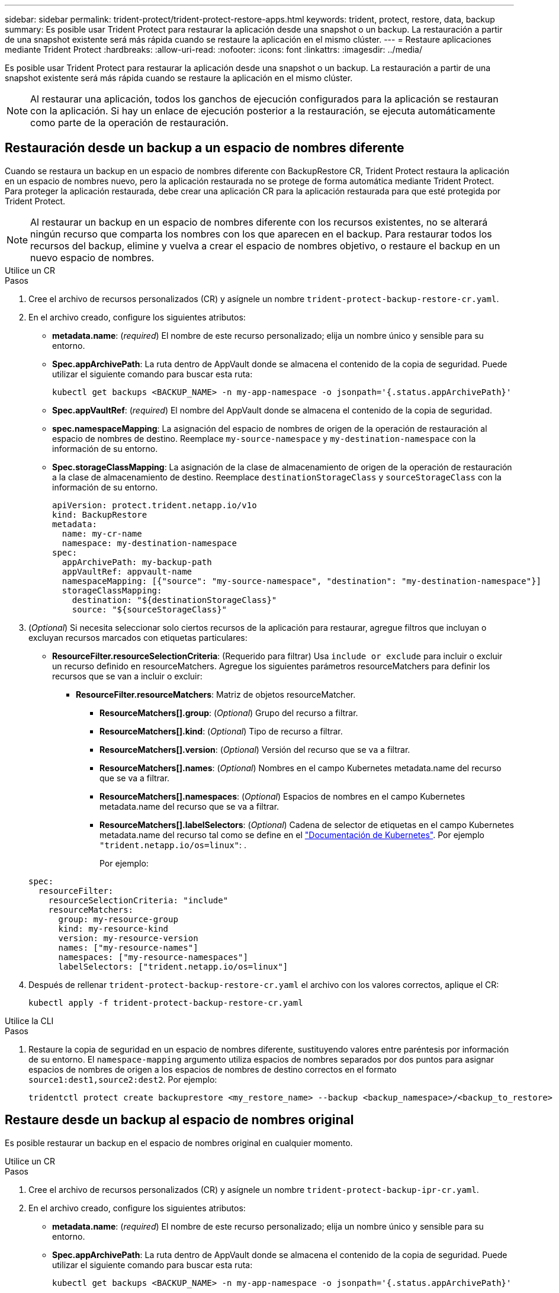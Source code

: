 ---
sidebar: sidebar 
permalink: trident-protect/trident-protect-restore-apps.html 
keywords: trident, protect, restore, data, backup 
summary: Es posible usar Trident Protect para restaurar la aplicación desde una snapshot o un backup. La restauración a partir de una snapshot existente será más rápida cuando se restaure la aplicación en el mismo clúster. 
---
= Restaure aplicaciones mediante Trident Protect
:hardbreaks:
:allow-uri-read: 
:nofooter: 
:icons: font
:linkattrs: 
:imagesdir: ../media/


[role="lead"]
Es posible usar Trident Protect para restaurar la aplicación desde una snapshot o un backup. La restauración a partir de una snapshot existente será más rápida cuando se restaure la aplicación en el mismo clúster.


NOTE: Al restaurar una aplicación, todos los ganchos de ejecución configurados para la aplicación se restauran con la aplicación. Si hay un enlace de ejecución posterior a la restauración, se ejecuta automáticamente como parte de la operación de restauración.



== Restauración desde un backup a un espacio de nombres diferente

Cuando se restaura un backup en un espacio de nombres diferente con BackupRestore CR, Trident Protect restaura la aplicación en un espacio de nombres nuevo, pero la aplicación restaurada no se protege de forma automática mediante Trident Protect. Para proteger la aplicación restaurada, debe crear una aplicación CR para la aplicación restaurada para que esté protegida por Trident Protect.


NOTE: Al restaurar un backup en un espacio de nombres diferente con los recursos existentes, no se alterará ningún recurso que comparta los nombres con los que aparecen en el backup. Para restaurar todos los recursos del backup, elimine y vuelva a crear el espacio de nombres objetivo, o restaure el backup en un nuevo espacio de nombres.

[role="tabbed-block"]
====
.Utilice un CR
--
.Pasos
. Cree el archivo de recursos personalizados (CR) y asígnele un nombre `trident-protect-backup-restore-cr.yaml`.
. En el archivo creado, configure los siguientes atributos:
+
** *metadata.name*: (_required_) El nombre de este recurso personalizado; elija un nombre único y sensible para su entorno.
** *Spec.appArchivePath*: La ruta dentro de AppVault donde se almacena el contenido de la copia de seguridad. Puede utilizar el siguiente comando para buscar esta ruta:
+
[source, console]
----
kubectl get backups <BACKUP_NAME> -n my-app-namespace -o jsonpath='{.status.appArchivePath}'
----
** *Spec.appVaultRef*: (_required_) El nombre del AppVault donde se almacena el contenido de la copia de seguridad.
** *spec.namespaceMapping*: La asignación del espacio de nombres de origen de la operación de restauración al espacio de nombres de destino. Reemplace `my-source-namespace` y `my-destination-namespace` con la información de su entorno.
** *Spec.storageClassMapping*: La asignación de la clase de almacenamiento de origen de la operación de restauración a la clase de almacenamiento de destino. Reemplace `destinationStorageClass` y `sourceStorageClass` con la información de su entorno.
+
[source, yaml]
----
apiVersion: protect.trident.netapp.io/v1o
kind: BackupRestore
metadata:
  name: my-cr-name
  namespace: my-destination-namespace
spec:
  appArchivePath: my-backup-path
  appVaultRef: appvault-name
  namespaceMapping: [{"source": "my-source-namespace", "destination": "my-destination-namespace"}]
  storageClassMapping:
    destination: "${destinationStorageClass}"
    source: "${sourceStorageClass}"
----


. (_Optional_) Si necesita seleccionar solo ciertos recursos de la aplicación para restaurar, agregue filtros que incluyan o excluyan recursos marcados con etiquetas particulares:
+
** *ResourceFilter.resourceSelectionCriteria*: (Requerido para filtrar) Usa `include or exclude` para incluir o excluir un recurso definido en resourceMatchers. Agregue los siguientes parámetros resourceMatchers para definir los recursos que se van a incluir o excluir:
+
*** *ResourceFilter.resourceMatchers*: Matriz de objetos resourceMatcher.
+
**** *ResourceMatchers[].group*: (_Optional_) Grupo del recurso a filtrar.
**** *ResourceMatchers[].kind*: (_Optional_) Tipo de recurso a filtrar.
**** *ResourceMatchers[].version*: (_Optional_) Versión del recurso que se va a filtrar.
**** *ResourceMatchers[].names*: (_Optional_) Nombres en el campo Kubernetes metadata.name del recurso que se va a filtrar.
**** *ResourceMatchers[].namespaces*: (_Optional_) Espacios de nombres en el campo Kubernetes metadata.name del recurso que se va a filtrar.
**** *ResourceMatchers[].labelSelectors*: (_Optional_) Cadena de selector de etiquetas en el campo Kubernetes metadata.name del recurso tal como se define en el https://kubernetes.io/docs/concepts/overview/working-with-objects/labels/#label-selectors["Documentación de Kubernetes"^]. Por ejemplo `"trident.netapp.io/os=linux"`: .
+
Por ejemplo:

+
[source, yaml]
----
spec:
  resourceFilter:
    resourceSelectionCriteria: "include"
    resourceMatchers:
      group: my-resource-group
      kind: my-resource-kind
      version: my-resource-version
      names: ["my-resource-names"]
      namespaces: ["my-resource-namespaces"]
      labelSelectors: ["trident.netapp.io/os=linux"]
----






. Después de rellenar `trident-protect-backup-restore-cr.yaml` el archivo con los valores correctos, aplique el CR:
+
[source, console]
----
kubectl apply -f trident-protect-backup-restore-cr.yaml
----


--
.Utilice la CLI
--
.Pasos
. Restaure la copia de seguridad en un espacio de nombres diferente, sustituyendo valores entre paréntesis por información de su entorno. El `namespace-mapping` argumento utiliza espacios de nombres separados por dos puntos para asignar espacios de nombres de origen a los espacios de nombres de destino correctos en el formato `source1:dest1,source2:dest2`. Por ejemplo:
+
[source, console]
----
tridentctl protect create backuprestore <my_restore_name> --backup <backup_namespace>/<backup_to_restore> --namespace-mapping <source_to_destination_namespace_mapping>
----


--
====


== Restaure desde un backup al espacio de nombres original

Es posible restaurar un backup en el espacio de nombres original en cualquier momento.

[role="tabbed-block"]
====
.Utilice un CR
--
.Pasos
. Cree el archivo de recursos personalizados (CR) y asígnele un nombre `trident-protect-backup-ipr-cr.yaml`.
. En el archivo creado, configure los siguientes atributos:
+
** *metadata.name*: (_required_) El nombre de este recurso personalizado; elija un nombre único y sensible para su entorno.
** *Spec.appArchivePath*: La ruta dentro de AppVault donde se almacena el contenido de la copia de seguridad. Puede utilizar el siguiente comando para buscar esta ruta:
+
[source, console]
----
kubectl get backups <BACKUP_NAME> -n my-app-namespace -o jsonpath='{.status.appArchivePath}'
----
** *Spec.appVaultRef*: (_required_) El nombre del AppVault donde se almacena el contenido de la copia de seguridad.
+
Por ejemplo:

+
[source, yaml]
----
apiVersion: protect.trident.netapp.io/v1
kind: BackupInplaceRestore
metadata:
  name: my-cr-name
  namespace: my-app-namespace
spec:
  appArchivePath: my-backup-path
  appVaultRef: appvault-name
----


. (_Optional_) Si necesita seleccionar solo ciertos recursos de la aplicación para restaurar, agregue filtros que incluyan o excluyan recursos marcados con etiquetas particulares:
+
** *ResourceFilter.resourceSelectionCriteria*: (Requerido para filtrar) Usa `include or exclude` para incluir o excluir un recurso definido en resourceMatchers. Agregue los siguientes parámetros resourceMatchers para definir los recursos que se van a incluir o excluir:
+
*** *ResourceFilter.resourceMatchers*: Matriz de objetos resourceMatcher.
+
**** *ResourceMatchers[].group*: (_Optional_) Grupo del recurso a filtrar.
**** *ResourceMatchers[].kind*: (_Optional_) Tipo de recurso a filtrar.
**** *ResourceMatchers[].version*: (_Optional_) Versión del recurso que se va a filtrar.
**** *ResourceMatchers[].names*: (_Optional_) Nombres en el campo Kubernetes metadata.name del recurso que se va a filtrar.
**** *ResourceMatchers[].namespaces*: (_Optional_) Espacios de nombres en el campo Kubernetes metadata.name del recurso que se va a filtrar.
**** *ResourceMatchers[].labelSelectors*: (_Optional_) Cadena de selector de etiquetas en el campo Kubernetes metadata.name del recurso tal como se define en el https://kubernetes.io/docs/concepts/overview/working-with-objects/labels/#label-selectors["Documentación de Kubernetes"^]. Por ejemplo `"trident.netapp.io/os=linux"`: .
+
Por ejemplo:

+
[source, yaml]
----
spec:
  resourceFilter:
    resourceSelectionCriteria: "include"
    resourceMatchers:
      group: my-resource-group
      kind: my-resource-kind
      version: my-resource-version
      names: ["my-resource-names"]
      namespaces: ["my-resource-namespaces"]
      labelSelectors: ["trident.netapp.io/os=linux"]
----






. Después de rellenar `trident-protect-backup-ipr-cr.yaml` el archivo con los valores correctos, aplique el CR:
+
[source, console]
----
kubectl apply -f trident-protect-backup-ipr-cr.yaml
----


--
.Utilice la CLI
--
.Pasos
. Restaure la copia de seguridad en el espacio de nombres original, sustituyendo valores entre paréntesis por información de su entorno. El `backup` argumento utiliza un espacio de nombres y un nombre de copia de seguridad en el formato `<namespace>/<name>`. Por ejemplo:
+
[source, console]
----
tridentctl protect create backupinplacerestore <my_restore_name> --backup <namespace/backup_to_restore>
----


--
====


== Restauración desde una copia snapshot a un espacio de nombres diferente

Puede restaurar datos desde una copia Snapshot con un archivo de recurso personalizado (CR) en un espacio de nombres diferente o en el espacio de nombres de origen original. Cuando se restaura una snapshot en un espacio de nombres diferente con SnapshotRestore CR, Trident Protect restaura la aplicación en un espacio de nombres nuevo, pero la aplicación restaurada no queda protegida de forma automática mediante Trident Protect. Para proteger la aplicación restaurada, debe crear una aplicación CR para la aplicación restaurada para que esté protegida por Trident Protect.

[role="tabbed-block"]
====
.Utilice un CR
--
.Pasos
. Cree el archivo de recursos personalizados (CR) y asígnele un nombre `trident-protect-snapshot-restore-cr.yaml`.
. En el archivo creado, configure los siguientes atributos:
+
** *metadata.name*: (_required_) El nombre de este recurso personalizado; elija un nombre único y sensible para su entorno.
** *Spec.appVaultRef*: (_required_) El nombre del AppVault donde se almacena el contenido de la instantánea.
** *Spec.appArchivePath*: La ruta dentro de AppVault donde se almacena el contenido de la instantánea. Puede utilizar el siguiente comando para buscar esta ruta:
+
[source, console]
----
kubectl get snapshots <SNAPHOT_NAME> -n my-app-namespace -o jsonpath='{.status.appArchivePath}'
----
** *spec.namespaceMapping*: La asignación del espacio de nombres de origen de la operación de restauración al espacio de nombres de destino. Reemplace `my-source-namespace` y `my-destination-namespace` con la información de su entorno.
** *Spec.storageClassMapping*: La asignación de la clase de almacenamiento de origen de la operación de restauración a la clase de almacenamiento de destino. Reemplace `destinationStorageClass` y `sourceStorageClass` con la información de su entorno.
+
[source, yaml]
----
apiVersion: protect.trident.netapp.io/v1
kind: SnapshotRestore
metadata:
  name: my-cr-name
  namespace: my-app-namespace
spec:
  appVaultRef: appvault-name
  appArchivePath: my-snapshot-path
  namespaceMapping: [{"source": "my-source-namespace", "destination": "my-destination-namespace"}]
  storageClassMapping:
    destination: "${destinationStorageClass}"
    source: "${sourceStorageClass}"
----


. (_Optional_) Si necesita seleccionar solo ciertos recursos de la aplicación para restaurar, agregue filtros que incluyan o excluyan recursos marcados con etiquetas particulares:
+
** *ResourceFilter.resourceSelectionCriteria*: (Requerido para filtrar) Usa `include or exclude` para incluir o excluir un recurso definido en resourceMatchers. Agregue los siguientes parámetros resourceMatchers para definir los recursos que se van a incluir o excluir:
+
*** *ResourceFilter.resourceMatchers*: Matriz de objetos resourceMatcher.
+
**** *ResourceMatchers[].group*: (_Optional_) Grupo del recurso a filtrar.
**** *ResourceMatchers[].kind*: (_Optional_) Tipo de recurso a filtrar.
**** *ResourceMatchers[].version*: (_Optional_) Versión del recurso que se va a filtrar.
**** *ResourceMatchers[].names*: (_Optional_) Nombres en el campo Kubernetes metadata.name del recurso que se va a filtrar.
**** *ResourceMatchers[].namespaces*: (_Optional_) Espacios de nombres en el campo Kubernetes metadata.name del recurso que se va a filtrar.
**** *ResourceMatchers[].labelSelectors*: (_Optional_) Cadena de selector de etiquetas en el campo Kubernetes metadata.name del recurso tal como se define en el https://kubernetes.io/docs/concepts/overview/working-with-objects/labels/#label-selectors["Documentación de Kubernetes"^]. Por ejemplo `"trident.netapp.io/os=linux"`: .
+
Por ejemplo:

+
[source, yaml]
----
spec:
  resourceFilter:
    resourceSelectionCriteria: "include"
    resourceMatchers:
      group: my-resource-group
      kind: my-resource-kind
      version: my-resource-version
      names: ["my-resource-names"]
      namespaces: ["my-resource-namespaces"]
      labelSelectors: ["trident.netapp.io/os=linux"]
----






. Después de rellenar `trident-protect-snapshot-restore-cr.yaml` el archivo con los valores correctos, aplique el CR:
+
[source, console]
----
kubectl apply -f trident-protect-snapshot-restore-cr.yaml
----


--
.Utilice la CLI
--
.Pasos
. Restaure la instantánea en un espacio de nombres diferente, reemplazando los valores entre paréntesis por información de su entorno.
+
** El `snapshot` argumento utiliza un espacio de nombres y un nombre de instantánea en el formato `<namespace>/<name>`.
** El `namespace-mapping` argumento utiliza espacios de nombres separados por dos puntos para asignar espacios de nombres de origen a los espacios de nombres de destino correctos en el formato `source1:dest1,source2:dest2`.
+
Por ejemplo:

+
[source, console]
----
tridentctl protect create snapshotrestore <my_restore_name> --snapshot <namespace/snapshot_to_restore> --namespace-mapping <source_to_destination_namespace_mapping>
----




--
====


== Restauración desde una copia Snapshot al espacio de nombres original

Es posible restaurar una copia de Snapshot en el espacio de nombres original en cualquier momento.

[role="tabbed-block"]
====
.Utilice un CR
--
.Pasos
. Cree el archivo de recursos personalizados (CR) y asígnele un nombre `trident-protect-snapshot-ipr-cr.yaml`.
. En el archivo creado, configure los siguientes atributos:
+
** *metadata.name*: (_required_) El nombre de este recurso personalizado; elija un nombre único y sensible para su entorno.
** *Spec.appVaultRef*: (_required_) El nombre del AppVault donde se almacena el contenido de la instantánea.
** *Spec.appArchivePath*: La ruta dentro de AppVault donde se almacena el contenido de la instantánea. Puede utilizar el siguiente comando para buscar esta ruta:
+
[source, console]
----
kubectl get snapshots <SNAPSHOT_NAME> -n my-app-namespace -o jsonpath='{.status.appArchivePath}'
----
+
[source, yaml]
----
apiVersion: protect.trident.netapp.io/v1
kind: SnapshotInplaceRestore
metadata:
  name: my-cr-name
  namespace: my-app-namespace
spec:
  appVaultRef: appvault-name
    appArchivePath: my-snapshot-path
----


. (_Optional_) Si necesita seleccionar solo ciertos recursos de la aplicación para restaurar, agregue filtros que incluyan o excluyan recursos marcados con etiquetas particulares:
+
** *ResourceFilter.resourceSelectionCriteria*: (Requerido para filtrar) Usa `include or exclude` para incluir o excluir un recurso definido en resourceMatchers. Agregue los siguientes parámetros resourceMatchers para definir los recursos que se van a incluir o excluir:
+
*** *ResourceFilter.resourceMatchers*: Matriz de objetos resourceMatcher.
+
**** *ResourceMatchers[].group*: (_Optional_) Grupo del recurso a filtrar.
**** *ResourceMatchers[].kind*: (_Optional_) Tipo de recurso a filtrar.
**** *ResourceMatchers[].version*: (_Optional_) Versión del recurso que se va a filtrar.
**** *ResourceMatchers[].names*: (_Optional_) Nombres en el campo Kubernetes metadata.name del recurso que se va a filtrar.
**** *ResourceMatchers[].namespaces*: (_Optional_) Espacios de nombres en el campo Kubernetes metadata.name del recurso que se va a filtrar.
**** *ResourceMatchers[].labelSelectors*: (_Optional_) Cadena de selector de etiquetas en el campo Kubernetes metadata.name del recurso tal como se define en el https://kubernetes.io/docs/concepts/overview/working-with-objects/labels/#label-selectors["Documentación de Kubernetes"^]. Por ejemplo `"trident.netapp.io/os=linux"`: .
+
Por ejemplo:

+
[source, yaml]
----
spec:
  resourceFilter:
    resourceSelectionCriteria: "include"
    resourceMatchers:
      group: my-resource-group
      kind: my-resource-kind
      version: my-resource-version
      names: ["my-resource-names"]
      namespaces: ["my-resource-namespaces"]
      labelSelectors: ["trident.netapp.io/os=linux"]
----






. Después de rellenar `trident-protect-snapshot-ipr-cr.yaml` el archivo con los valores correctos, aplique el CR:
+
[source, console]
----
kubectl apply -f trident-protect-snapshot-ipr-cr.yaml
----


--
.Utilice la CLI
--
.Pasos
. Restaure la instantánea en el espacio de nombres original, reemplazando los valores entre paréntesis por información de su entorno. Por ejemplo:
+
[source, console]
----
tridentctl protect create snapshotinplacerestore <my_restore_name> --snapshot <snapshot_to_restore>
----


--
====


== Compruebe el estado de una operación de restauración

Puede usar la línea de comandos para comprobar el estado de una operación de restauración en curso, que se completó o con errores.

.Pasos
. Utilice el siguiente comando para recuperar el estado de la operación de restauración, sustituyendo valores de entre corchetes con información de su entorno:
+
[source, console]
----
kubectl get backuprestore -n <namespace_name> <my_restore_cr_name> -o jsonpath='{.status}'
----

